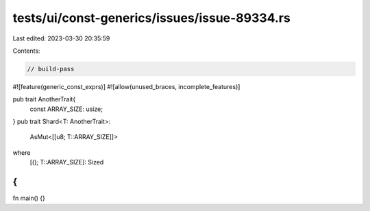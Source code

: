 tests/ui/const-generics/issues/issue-89334.rs
=============================================

Last edited: 2023-03-30 20:35:59

Contents:

.. code-block:: rs

    // build-pass

#![feature(generic_const_exprs)]
#![allow(unused_braces, incomplete_features)]

pub trait AnotherTrait{
    const ARRAY_SIZE: usize;
}
pub trait Shard<T: AnotherTrait>:
    AsMut<[[u8; T::ARRAY_SIZE]]>
where
    [(); T::ARRAY_SIZE]: Sized
{
}

fn main() {}


